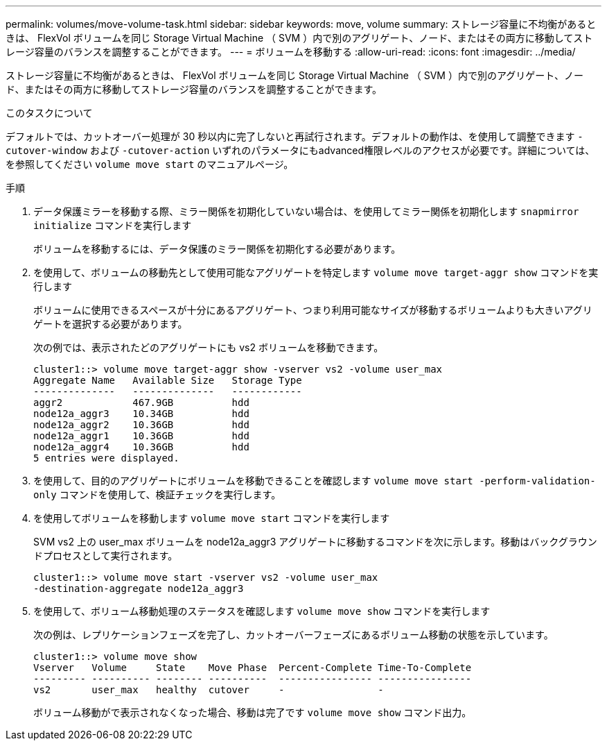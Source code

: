 ---
permalink: volumes/move-volume-task.html 
sidebar: sidebar 
keywords: move, volume 
summary: ストレージ容量に不均衡があるときは、 FlexVol ボリュームを同じ Storage Virtual Machine （ SVM ）内で別のアグリゲート、ノード、またはその両方に移動してストレージ容量のバランスを調整することができます。 
---
= ボリュームを移動する
:allow-uri-read: 
:icons: font
:imagesdir: ../media/


[role="lead"]
ストレージ容量に不均衡があるときは、 FlexVol ボリュームを同じ Storage Virtual Machine （ SVM ）内で別のアグリゲート、ノード、またはその両方に移動してストレージ容量のバランスを調整することができます。

.このタスクについて
デフォルトでは、カットオーバー処理が 30 秒以内に完了しないと再試行されます。デフォルトの動作は、を使用して調整できます `-cutover-window` および `-cutover-action` いずれのパラメータにもadvanced権限レベルのアクセスが必要です。詳細については、を参照してください `volume move start` のマニュアルページ。

.手順
. データ保護ミラーを移動する際、ミラー関係を初期化していない場合は、を使用してミラー関係を初期化します `snapmirror initialize` コマンドを実行します
+
ボリュームを移動するには、データ保護のミラー関係を初期化する必要があります。

. を使用して、ボリュームの移動先として使用可能なアグリゲートを特定します `volume move target-aggr show` コマンドを実行します
+
ボリュームに使用できるスペースが十分にあるアグリゲート、つまり利用可能なサイズが移動するボリュームよりも大きいアグリゲートを選択する必要があります。

+
次の例では、表示されたどのアグリゲートにも vs2 ボリュームを移動できます。

+
[listing]
----
cluster1::> volume move target-aggr show -vserver vs2 -volume user_max
Aggregate Name   Available Size   Storage Type
--------------   --------------   ------------
aggr2            467.9GB          hdd
node12a_aggr3    10.34GB          hdd
node12a_aggr2    10.36GB          hdd
node12a_aggr1    10.36GB          hdd
node12a_aggr4    10.36GB          hdd
5 entries were displayed.
----
. を使用して、目的のアグリゲートにボリュームを移動できることを確認します `volume move start -perform-validation-only` コマンドを使用して、検証チェックを実行します。
. を使用してボリュームを移動します `volume move start` コマンドを実行します
+
SVM vs2 上の user_max ボリュームを node12a_aggr3 アグリゲートに移動するコマンドを次に示します。移動はバックグラウンドプロセスとして実行されます。

+
[listing]
----
cluster1::> volume move start -vserver vs2 -volume user_max
-destination-aggregate node12a_aggr3
----
. を使用して、ボリューム移動処理のステータスを確認します `volume move show` コマンドを実行します
+
次の例は、レプリケーションフェーズを完了し、カットオーバーフェーズにあるボリューム移動の状態を示しています。

+
[listing]
----

cluster1::> volume move show
Vserver   Volume     State    Move Phase  Percent-Complete Time-To-Complete
--------- ---------- -------- ----------  ---------------- ----------------
vs2       user_max   healthy  cutover     -                -
----
+
ボリューム移動がで表示されなくなった場合、移動は完了です `volume move show` コマンド出力。


